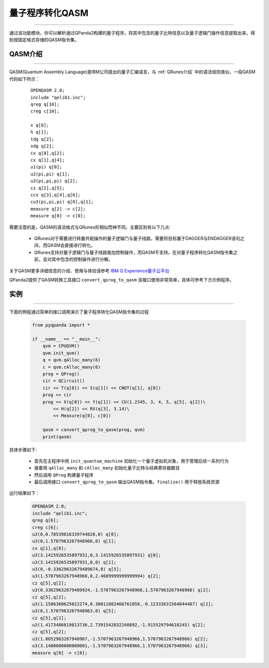 量子程序转化QASM
=====================
----

通过该功能模块，你可以解析通过QPanda2构建的量子程序，将其中包含的量子比特信息以及量子逻辑门操作信息提取出来，得到按固定格式存储的QASM指令集。

.. _QASM介绍:
.. _IBM Q Experience量子云平台: https://quantumexperience.ng.bluemix.net/qx/editor

QASM介绍
>>>>>>>>>>>>>>>
----

QASM(Quantum Assembly Language)是IBM公司提出的量子汇编语言，与 :ref:`QRunes介绍` 中的语法规则类似，一段QASM代码如下所示：

    :: 

        OPENQASM 2.0;
        include "qelib1.inc";
        qreg q[10];
        creg c[10];

        x q[0];
        h q[1];
        tdg q[2];
        sdg q[2];
        cx q[0],q[2];
        cx q[1],q[4];
        u1(pi) q[0];
        u2(pi,pi) q[1];
        u3(pi,pi,pi) q[2];
        cz q[2],q[5];
        ccx q[3],q[4],q[6];
        cu3(pi,pi,pi) q[0],q[1];
        measure q[2] -> c[2];
        measure q[0] -> c[0];


需要注意的是，QASM的语法格式与QRunes形相似而神不同，主要区别有以下几点:

 - QRunes对于需要进行转置共轭操作的量子逻辑门与量子线路，需要将目标置于DAGGER与ENDAGGER语句之间，而QASM会直接进行转化。
 - QRunes支持对量子逻辑门与量子线路施加控制操作，而QASM不支持，在对量子程序转化QASM指令集之前，会对其中包含的控制操作进行分解。


关于QASM更多详细信息的介绍、使用与体验请参考 `IBM Q Experience量子云平台`_

QPanda2提供了QASM转换工具接口 ``convert_qprog_to_qasm`` 该接口使用非常简单，具体可参考下方示例程序。

实例
>>>>>>>>>>>>>>
----

下面的例程通过简单的接口调用演示了量子程序转化QASM指令集的过程

    .. code-block:: python

        from pyqpanda import *

        if __name__ == "__main__":
            qvm = CPUQVM()
            qvm.init_qvm()
            q = qvm.qAlloc_many(6)
            c = qvm.cAlloc_many(6)
            prog = QProg()
            cir = QCircuit()
            cir << T(q[0]) << S(q[1]) << CNOT(q[1], q[0])
            prog << cir
            prog << X(q[0]) << Y(q[1]) << CU(1.2345, 3, 4, 5, q[5], q[2])\
                << H(q[2]) << RX(q[3], 3.14)\
                << Measure(q[0], c[0])
            
            qasm = convert_qprog_to_qasm(prog, qvm)
            print(qasm)


具体步骤如下:

 - 首先在主程序中用 ``init_quantum_machine`` 初始化一个量子虚拟机对象，用于管理后续一系列行为

 - 接着用 ``qAlloc_many`` 和 ``cAlloc_many`` 初始化量子比特与经典寄存器数目

 - 然后调用 ``QProg`` 构建量子程序

 - 最后调用接口 ``convert_qprog_to_qasm`` 输出QASM指令集。``finalize()`` 用于释放系统资源


运行结果如下：

    .. code-block:: python

        OPENQASM 2.0;
        include "qelib1.inc";
        qreg q[6];
        creg c[6];
        u3(0,0.78539816339744828,0) q[0];
        u3(0,1.5707963267948966,0) q[1];
        cx q[1],q[0];
        u3(3.1415926535897931,0,3.1415926535897931) q[0];
        u3(3.1415926535897931,0,0) q[1];
        u3(0,-0.33629632679489674,0) q[5];
        u3(1.5707963267948968,0,2.4689999999999994) q[2];
        cz q[5],q[2];
        u3(0.33629632679489924,-1.5707963267948966,1.5707963267948966) q[2];
        cz q[5],q[2];
        u3(1.1586360625022274,0.30011082466761058,-0.12333631564044467) q[2];
        u3(0,1.5707963267948963,0) q[5];
        cz q[5],q[2];
        u3(1.4173486819813736,2.7391542832240892,-1.915529794610245) q[2];
        cz q[5],q[2];
        u3(1.8052963267948967,-1.5707963267948966,1.5707963267948966) q[2];
        u3(3.1400000000000001,-1.5707963267948966,1.5707963267948966) q[3];
        measure q[0] -> c[0];

